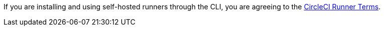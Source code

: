 If you are installing and using self-hosted runners through the CLI, you are agreeing to the https://circleci.com/legal/runner-terms/[CircleCI Runner Terms].